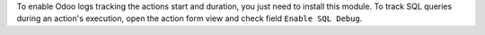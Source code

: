 To enable Odoo logs tracking the actions start and duration, you just need to install this module.
To track SQL queries during an action's execution, open the action form view and check field ``Enable SQL Debug``.
